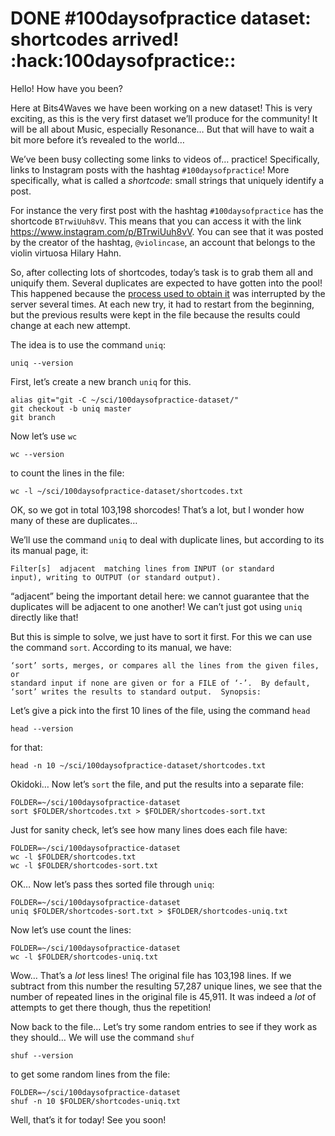* DONE #100daysofpractice dataset: shortcodes arrived! :hack:100daysofpractice::
:PROPERTIES:
:BLOG:     bits4waves
:DATE: [2021-04-05 Mon 19:37]
:OPTIONS: toc:nil num:nil todo:nil pri:nil tags:nil ^:nil
:CATEGORY: Blog
:POST_TAGS: 100daysofpractice, dataset
:ID:       o2b:040d55e4-5205-40c6-b73a-2cb20c636051
:ORDERED:  t
:POSTID:   325
:POST_DATE: [2021-04-05 Mon 20:06]
:END:
:LOGBOOK:
CLOCK: [2021-04-05 Mon 19:38]--[2021-04-05 Mon 21:05] =>  1:27
CLOCK: [2021-04-05 Mon 18:37]--[2021-04-05 Mon 19:37] =>  1:00
CLOCK: [2021-04-05 Mon 18:29]--[2021-04-05 Mon 18:31] =>  0:02
CLOCK: [2021-04-05 Mon 18:06]--[2021-04-05 Mon 18:29] =>  0:23
:END:

Hello!
How have you been?

Here at Bits4Waves we have been working on a new dataset!
This is very exciting, as this is the very first dataset we’ll produce for the community!
It will be all about Music, especially Resonance...
But that will have to wait a bit more before it’s revealed to the world...

We’ve been busy collecting some links to videos of... practice!
Specifically, links to Instagram posts with the hashtag =#100daysofpractice=!
More specifically, what is called a /shortcode/: small strings that uniquely identify a post.

For instance the very first post with the hashtag =#100daysofpractice= has the shortcode =BTrwiUuh8vV=.
This means that you can access it with the link https://www.instagram.com/p/BTrwiUuh8vV.
You can see that it was posted by the creator of the hashtag, =@violincase=, an account that belongs to the violin virtuosa Hilary Hahn.

So, after collecting lots of shortcodes, today’s task is to grab them all and uniquify them.
Several duplicates are expected to have gotten into the pool!
This happened because the [[https://github.com/bits4waves/100daysofpractice-dataset/blob/master/Makefile][process used to obtain it]] was interrupted by the server several times.
At each new try, it had to restart from the beginning, but the previous results were kept in the file because the results could change at each new attempt.

The idea is to use the command =uniq=:

#+BEGIN_SRC shell
uniq --version
#+END_SRC

#+RESULTS:
: uniq (GNU coreutils) 8.30
: Copyright (C) 2018 Free Software Foundation, Inc.
: License GPLv3+: GNU GPL version 3 or later <https://gnu.org/licenses/gpl.html>.
: This is free software: you are free to change and redistribute it.
: There is NO WARRANTY, to the extent permitted by law.
:
: Written by Richard M. Stallman and David MacKenzie.

First, let’s create a new branch =uniq= for this.

#+BEGIN_SRC shell
alias git="git -C ~/sci/100daysofpractice-dataset/"
git checkout -b uniq master
git branch
#+END_SRC

#+RESULTS:
:   master
: * uniq

Now let’s use =wc=

#+BEGIN_SRC shell
wc --version
#+END_SRC

#+RESULTS:
: wc (GNU coreutils) 8.30
: Copyright (C) 2018 Free Software Foundation, Inc.
: License GPLv3+: GNU GPL version 3 or later <https://gnu.org/licenses/gpl.html>.
: This is free software: you are free to change and redistribute it.
: There is NO WARRANTY, to the extent permitted by law.
:
: Written by Paul Rubin and David MacKenzie.

to count the lines in the file:

#+BEGIN_SRC shell
wc -l ~/sci/100daysofpractice-dataset/shortcodes.txt
#+END_SRC

#+RESULTS:
#+begin_example
wc (GNU coreutils) 8.30
Copyright (C) 2018 Free Software Foundation, Inc.
License GPLv3+: GNU GPL version 3 or later <https://gnu.org/licenses/gpl.html>.
This is free software: you are free to change and redistribute it.
There is NO WARRANTY, to the extent permitted by law.

Written by Paul Rubin and David MacKenzie.


And the number of lines is:
103198 /home/rafa/sci/100daysofpractice-dataset/shortcodes.txt
#+end_example

OK, so we got in total 103,198 shorcodes!
That’s a lot, but I wonder how many of these are duplicates…

We’ll use the command =uniq= to deal with duplicate lines, but according to its its manual page, it:

#+BEGIN_EXAMPLE
Filter[s]  adjacent  matching lines from INPUT (or standard
input), writing to OUTPUT (or standard output).
#+END_EXAMPLE

“adjacent” being the important detail here: we cannot guarantee that the duplicates will be adjacent to one another!
We can’t just got using =uniq= directly like that!

But this is simple to solve, we just have to sort it first.
For this we can use the command =sort=.
According to its manual, we have:

#+BEGIN_EXAMPLE
‘sort’ sorts, merges, or compares all the lines from the given files, or
standard input if none are given or for a FILE of ‘-’.  By default,
‘sort’ writes the results to standard output.  Synopsis:
#+END_EXAMPLE

Let’s give a pick into the first 10 lines of the file, using the command =head=

#+BEGIN_SRC shell
head --version
#+END_SRC

#+RESULTS:
: head (GNU coreutils) 8.30
: Copyright (C) 2018 Free Software Foundation, Inc.
: License GPLv3+: GNU GPL version 3 or later <https://gnu.org/licenses/gpl.html>.
: This is free software: you are free to change and redistribute it.
: There is NO WARRANTY, to the extent permitted by law.
:
: Written by David MacKenzie and Jim Meyering.

for that:

#+BEGIN_SRC shell
head -n 10 ~/sci/100daysofpractice-dataset/shortcodes.txt
#+END_SRC

#+RESULTS:
#+begin_example
CNOKrJ0Amoq
CNOKj65nDUa
CNOKgRBhhZa
CNOKA_0pws8
CNOJtmAjBnc
CNOIdxfAvLd
CNOIsphA9-P
CNOJIqPA13s
CNOIr6sAs96
CNOIUoyHGgC
#+end_example

Okidoki...
Now let’s =sort= the file, and put the results into a separate file:

#+BEGIN_SRC shell
FOLDER=~/sci/100daysofpractice-dataset
sort $FOLDER/shortcodes.txt > $FOLDER/shortcodes-sort.txt
#+END_SRC

#+RESULTS:

Just for sanity check, let’s see how many lines does each file have:

#+BEGIN_SRC shell
FOLDER=~/sci/100daysofpractice-dataset
wc -l $FOLDER/shortcodes.txt
wc -l $FOLDER/shortcodes-sort.txt
#+END_SRC

#+RESULTS:
: 103198 /home/rafa/sci/100daysofpractice-dataset/shortcodes.txt
: 103198 /home/rafa/sci/100daysofpractice-dataset/shortcodes-sort.txt

OK...
Now let’s pass thes sorted file through =uniq=:

#+BEGIN_SRC shell
FOLDER=~/sci/100daysofpractice-dataset
uniq $FOLDER/shortcodes-sort.txt > $FOLDER/shortcodes-uniq.txt
#+END_SRC

#+RESULTS:

Now let’s use count the lines:

#+BEGIN_SRC shell
FOLDER=~/sci/100daysofpractice-dataset
wc -l $FOLDER/shortcodes-uniq.txt
#+END_SRC

#+RESULTS:
: 57287 /home/rafa/sci/100daysofpractice-dataset/shortcodes-uniq.txt

Wow...
That’s a /lot/ less lines!
The original file has 103,198 lines.
If we subtract from this number the resulting 57,287 unique lines, we see that the number of repeated lines in the original file is 45,911.
It was indeed a /lot/ of attempts to get there though, thus the repetition!

Now back to the file...
Let’s try some random entries to see if they work as they should...
We will use the command =shuf=

#+BEGIN_SRC shell
shuf --version
#+END_SRC

#+RESULTS:
: shuf (GNU coreutils) 8.30
: Copyright (C) 2018 Free Software Foundation, Inc.
: License GPLv3+: GNU GPL version 3 or later <https://gnu.org/licenses/gpl.html>.
: This is free software: you are free to change and redistribute it.
: There is NO WARRANTY, to the extent permitted by law.
:
: Written by Paul Eggert.

to get some random lines from the file:

#+BEGIN_SRC shell
FOLDER=~/sci/100daysofpractice-dataset
shuf -n 10 $FOLDER/shortcodes-uniq.txt
#+END_SRC

#+RESULTS:
#+begin_example
CMYJSQxA59o
CL23AeTpvy7
CM_DjEyncPI
CLHuYI_gBJZ
CK9TFtKgOAM
CMbammOj9Lv
CKK7gK1FAiM
CMJJ9IYARgL
CMyAt4Xgtgp
CK8-g-IDxGu
#+end_example

Well, that’s it for today!
See you soon!

